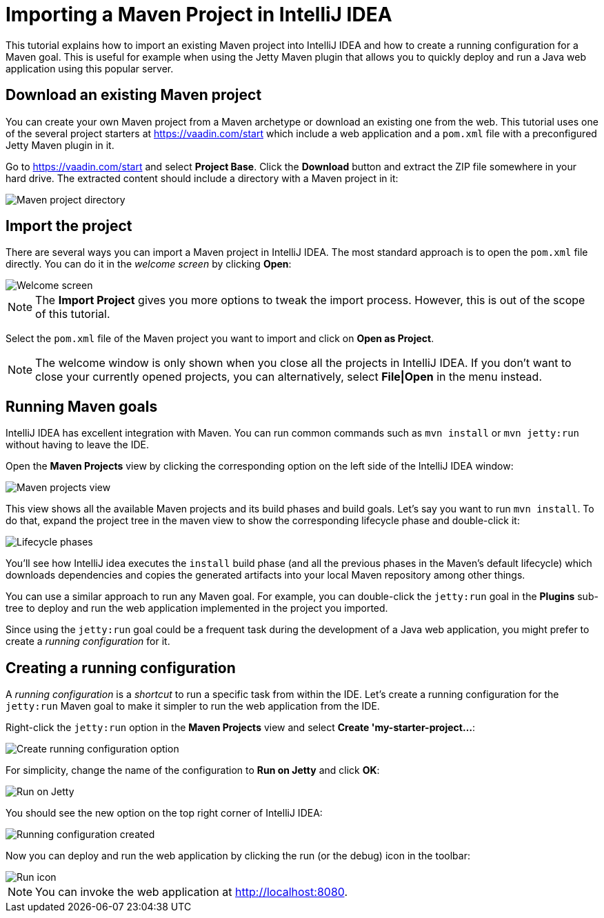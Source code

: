 = Importing a Maven Project in IntelliJ IDEA

:tags: Java, Maven, IntelliJ IDEA
:author: Alejandro Duarte
:description: Learn how to import an existing Maven project into IntelliJ IDEA
:linkattrs: // enable link attributes, like opening in a new window
:imagesdir: ./images

This tutorial explains how to import an existing Maven project into IntelliJ IDEA and how to create a running configuration for a Maven goal. This is useful for example when using the Jetty Maven plugin that allows you to quickly deploy and run a Java web application using this popular server.

== Download an existing Maven project

You can create your own Maven project from a Maven archetype or download an existing one from the web. This tutorial uses one of the several project starters at https://vaadin.com/start which include a web application and a `pom.xml` file with a preconfigured Jetty Maven plugin in it.

Go to https://vaadin.com/start and select *Project Base*. Click the *Download* button and extract the ZIP file somewhere in your hard drive. The extracted content should include a directory with a Maven project in it:

image::maven-project-directory.png[Maven project directory]

== Import the project

There are several ways you can import a Maven project in IntelliJ IDEA. The most standard approach is to open the `pom.xml` file directly. You can do it in the _welcome screen_ by clicking *Open*:

image::welcome-screen.png[Welcome screen]

NOTE: The *Import Project* gives you more options to tweak the import process. However, this is out of the scope of this tutorial.

Select the `pom.xml` file of the Maven project you want to import and click on *Open as Project*.

NOTE: The welcome window is only shown when you close all the projects in IntelliJ IDEA. If you don't want to close your currently opened projects, you can alternatively, select *File|Open* in the menu instead.

== Running Maven goals

IntelliJ IDEA has excellent integration with Maven. You can run common commands such as `mvn install` or `mvn jetty:run` without having to leave the IDE.

Open the *Maven Projects* view by clicking the corresponding option on the left side of the IntelliJ IDEA window:

image::maven-projects-view.png[Maven projects view]

This view shows all the available Maven projects and its build phases and build goals. Let's say you want to run `mvn install`. To do that, expand the project tree in the maven view to show the corresponding lifecycle phase and double-click it:

image::lifecycle.png[Lifecycle phases]

You'll see how IntelliJ idea executes the `install` build phase (and all the previous phases in the Maven's default lifecycle) which downloads dependencies and copies the generated artifacts into your local Maven repository among other things.

You can use a similar approach to run any Maven goal. For example, you can double-click the `jetty:run` goal in the *Plugins* sub-tree to deploy and run the web application implemented in the project you imported.

Since using the `jetty:run` goal could be a frequent task during the development of a Java web application, you might prefer to create a _running configuration_ for it.

== Creating a running configuration

A _running configuration_ is a _shortcut_ to run a specific task from within the IDE. Let's create a running configuration for the `jetty:run` Maven goal to make it simpler to run the web application from the IDE.

Right-click the `jetty:run` option in the *Maven Projects* view and select *Create 'my-starter-project...*:

image::create-running-config.png[Create running configuration option]

For simplicity, change the name of the configuration to *Run on Jetty* and click *OK*:

image::run-on-jetty.png[Run on Jetty]

You should see the new option on the top right corner of IntelliJ IDEA:

image::config-created.png[Running configuration created]

Now you can deploy and run the web application by clicking the run (or the debug) icon in the toolbar:

image::run-icon.png[Run icon]

NOTE: You can invoke the web application at http://localhost:8080.
